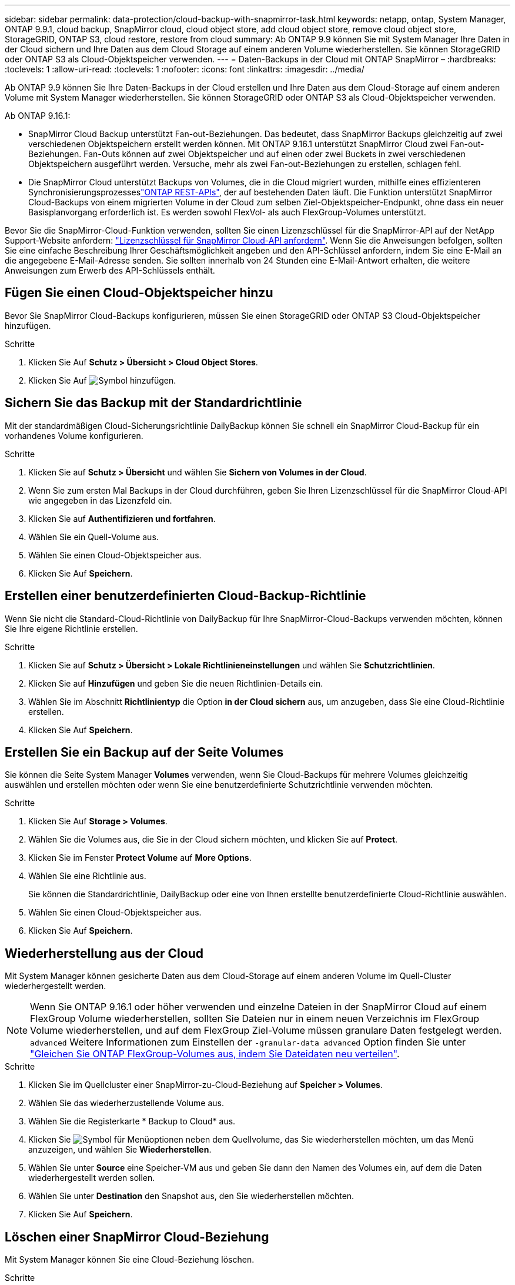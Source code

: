 ---
sidebar: sidebar 
permalink: data-protection/cloud-backup-with-snapmirror-task.html 
keywords: netapp, ontap, System Manager, ONTAP 9.9.1, cloud backup, SnapMirror cloud, cloud object store, add cloud object store, remove cloud object store, StorageGRID, ONTAP S3, cloud restore, restore from cloud 
summary: Ab ONTAP 9.9 können Sie mit System Manager Ihre Daten in der Cloud sichern und Ihre Daten aus dem Cloud Storage auf einem anderen Volume wiederherstellen. Sie können StorageGRID oder ONTAP S3 als Cloud-Objektspeicher verwenden. 
---
= Daten-Backups in der Cloud mit ONTAP SnapMirror –
:hardbreaks:
:toclevels: 1
:allow-uri-read: 
:toclevels: 1
:nofooter: 
:icons: font
:linkattrs: 
:imagesdir: ../media/


[role="lead"]
Ab ONTAP 9.9 können Sie Ihre Daten-Backups in der Cloud erstellen und Ihre Daten aus dem Cloud-Storage auf einem anderen Volume mit System Manager wiederherstellen. Sie können StorageGRID oder ONTAP S3 als Cloud-Objektspeicher verwenden.

Ab ONTAP 9.16.1:

* SnapMirror Cloud Backup unterstützt Fan-out-Beziehungen. Das bedeutet, dass SnapMirror Backups gleichzeitig auf zwei verschiedenen Objektspeichern erstellt werden können. Mit ONTAP 9.16.1 unterstützt SnapMirror Cloud zwei Fan-out-Beziehungen. Fan-Outs können auf zwei Objektspeicher und auf einen oder zwei Buckets in zwei verschiedenen Objektspeichern ausgeführt werden. Versuche, mehr als zwei Fan-out-Beziehungen zu erstellen, schlagen fehl.
* Die SnapMirror Cloud unterstützt Backups von Volumes, die in die Cloud migriert wurden, mithilfe eines effizienteren Synchronisierungsprozesseslink:https://docs.netapp.com/us-en/ontap-automation/get-started/access_rest_api.html["ONTAP REST-APIs"^], der auf bestehenden Daten läuft. Die Funktion unterstützt SnapMirror Cloud-Backups von einem migrierten Volume in der Cloud zum selben Ziel-Objektspeicher-Endpunkt, ohne dass ein neuer Basisplanvorgang erforderlich ist. Es werden sowohl FlexVol- als auch FlexGroup-Volumes unterstützt.


Bevor Sie die SnapMirror-Cloud-Funktion verwenden, sollten Sie einen Lizenzschlüssel für die SnapMirror-API auf der NetApp Support-Website anfordern: link:https://mysupport.netapp.com/site/tools/snapmirror-cloud-api-key["Lizenzschlüssel für SnapMirror Cloud-API anfordern"^]. Wenn Sie die Anweisungen befolgen, sollten Sie eine einfache Beschreibung Ihrer Geschäftsmöglichkeit angeben und den API-Schlüssel anfordern, indem Sie eine E-Mail an die angegebene E-Mail-Adresse senden. Sie sollten innerhalb von 24 Stunden eine E-Mail-Antwort erhalten, die weitere Anweisungen zum Erwerb des API-Schlüssels enthält.



== Fügen Sie einen Cloud-Objektspeicher hinzu

Bevor Sie SnapMirror Cloud-Backups konfigurieren, müssen Sie einen StorageGRID oder ONTAP S3 Cloud-Objektspeicher hinzufügen.

.Schritte
. Klicken Sie Auf *Schutz > Übersicht > Cloud Object Stores*.
. Klicken Sie Auf image:icon_add.gif["Symbol hinzufügen"].




== Sichern Sie das Backup mit der Standardrichtlinie

Mit der standardmäßigen Cloud-Sicherungsrichtlinie DailyBackup können Sie schnell ein SnapMirror Cloud-Backup für ein vorhandenes Volume konfigurieren.

.Schritte
. Klicken Sie auf *Schutz > Übersicht* und wählen Sie *Sichern von Volumes in der Cloud*.
. Wenn Sie zum ersten Mal Backups in der Cloud durchführen, geben Sie Ihren Lizenzschlüssel für die SnapMirror Cloud-API wie angegeben in das Lizenzfeld ein.
. Klicken Sie auf *Authentifizieren und fortfahren*.
. Wählen Sie ein Quell-Volume aus.
. Wählen Sie einen Cloud-Objektspeicher aus.
. Klicken Sie Auf *Speichern*.




== Erstellen einer benutzerdefinierten Cloud-Backup-Richtlinie

Wenn Sie nicht die Standard-Cloud-Richtlinie von DailyBackup für Ihre SnapMirror-Cloud-Backups verwenden möchten, können Sie Ihre eigene Richtlinie erstellen.

.Schritte
. Klicken Sie auf *Schutz > Übersicht > Lokale Richtlinieneinstellungen* und wählen Sie *Schutzrichtlinien*.
. Klicken Sie auf *Hinzufügen* und geben Sie die neuen Richtlinien-Details ein.
. Wählen Sie im Abschnitt *Richtlinientyp* die Option *in der Cloud sichern* aus, um anzugeben, dass Sie eine Cloud-Richtlinie erstellen.
. Klicken Sie Auf *Speichern*.




== Erstellen Sie ein Backup auf der Seite *Volumes*

Sie können die Seite System Manager *Volumes* verwenden, wenn Sie Cloud-Backups für mehrere Volumes gleichzeitig auswählen und erstellen möchten oder wenn Sie eine benutzerdefinierte Schutzrichtlinie verwenden möchten.

.Schritte
. Klicken Sie Auf *Storage > Volumes*.
. Wählen Sie die Volumes aus, die Sie in der Cloud sichern möchten, und klicken Sie auf *Protect*.
. Klicken Sie im Fenster *Protect Volume* auf *More Options*.
. Wählen Sie eine Richtlinie aus.
+
Sie können die Standardrichtlinie, DailyBackup oder eine von Ihnen erstellte benutzerdefinierte Cloud-Richtlinie auswählen.

. Wählen Sie einen Cloud-Objektspeicher aus.
. Klicken Sie Auf *Speichern*.




== Wiederherstellung aus der Cloud

Mit System Manager können gesicherte Daten aus dem Cloud-Storage auf einem anderen Volume im Quell-Cluster wiederhergestellt werden.


NOTE: Wenn Sie ONTAP 9.16.1 oder höher verwenden und einzelne Dateien in der SnapMirror Cloud auf einem FlexGroup Volume wiederherstellen, sollten Sie Dateien nur in einem neuen Verzeichnis im FlexGroup Volume wiederherstellen, und auf dem FlexGroup Ziel-Volume müssen granulare Daten festgelegt werden. `advanced` Weitere Informationen zum Einstellen der `-granular-data advanced` Option finden Sie unter link:../flexgroup/enable-adv-capacity-flexgroup-task.html["Gleichen Sie ONTAP FlexGroup-Volumes aus, indem Sie Dateidaten neu verteilen"].

.Schritte
. Klicken Sie im Quellcluster einer SnapMirror-zu-Cloud-Beziehung auf *Speicher > Volumes*.
. Wählen Sie das wiederherzustellende Volume aus.
. Wählen Sie die Registerkarte * Backup to Cloud* aus.
. Klicken Sie image:icon_kabob.gif["Symbol für Menüoptionen"] neben dem Quellvolume, das Sie wiederherstellen möchten, um das Menü anzuzeigen, und wählen Sie *Wiederherstellen*.
. Wählen Sie unter *Source* eine Speicher-VM aus und geben Sie dann den Namen des Volumes ein, auf dem die Daten wiederhergestellt werden sollen.
. Wählen Sie unter *Destination* den Snapshot aus, den Sie wiederherstellen möchten.
. Klicken Sie Auf *Speichern*.




== Löschen einer SnapMirror Cloud-Beziehung

Mit System Manager können Sie eine Cloud-Beziehung löschen.

.Schritte
. Klicken Sie auf *Storage > Volumes* und wählen Sie das Volume aus, das Sie löschen möchten.
. Klicken Sie neben dem Quellvolume auf image:icon_kabob.gif["Symbol für Menüoptionen"] und wählen Sie *Löschen*.
. Wählen Sie *Löschen Sie den Endpunkt des Cloud-Objektspeichers (optional)* aus, wenn Sie den Endpunkt des Cloud-Objektspeichers löschen möchten.
. Klicken Sie Auf *Löschen*.




== Cloud-Objektspeicher entfernen

Mit System Manager kann ein Cloud-Objektspeicher entfernt werden, wenn er nicht Teil einer Cloud-Backup-Beziehung ist. Ein Cloud-Objektspeicher, der Teil einer Cloud-Backup-Beziehung ist, kann auch nicht gelöscht werden.

.Schritte
. Klicken Sie Auf *Schutz > Übersicht > Cloud Object Stores*.
. Wählen Sie den zu löschenden Objektspeicher aus, klicken Sie auf image:icon_kabob.gif["Symbol für Menüoptionen"] und wählen Sie *Löschen*.


